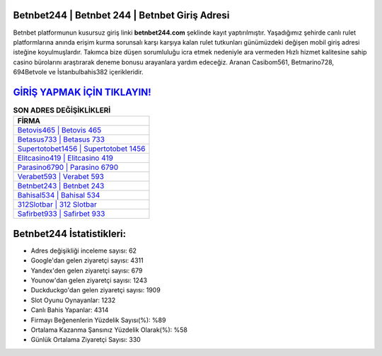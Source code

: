 ﻿Betnbet244 | Betnbet 244 | Betnbet Giriş Adresi
===================================

.. image:: images/betnbet-giris.jpg
   :width: 600
   
Betnbet platformunun kusursuz giriş linki **betnbet244.com** şeklinde kayıt yaptırılmıştır. Yaşadığımız şehirde canlı rulet platformlarına anında erişim kurma sorunsalı karşı karşıya kalan rulet tutkunları günümüzdeki değişen mobil giriş adresi isteğine koyulmuşlardır. Takımca bize düşen sorumluluğu icra etmek nedeniyle ara vermeden Hızlı hizmet kalitesine sahip casino bürolarını araştırarak deneme bonusu arayanlara yardım edeceğiz. Aranan Casibom561, Betmarino728, 694Betvole ve İstanbulbahis382 içerikleridir.

`GİRİŞ YAPMAK İÇİN TIKLAYIN! <https://urlday.cc/git>`_
==============

.. list-table:: **SON ADRES DEĞİŞİKLİKLERİ**
   :widths: 100
   :header-rows: 1

   * - FİRMA
   * - `Betovis465 | Betovis 465 <betovis465-betovis-465-betovis-giris-adresi.html>`_
   * - `Betasus733 | Betasus 733 <betasus733-betasus-733-betasus-giris-adresi.html>`_
   * - `Supertotobet1456 | Supertotobet 1456 <supertotobet1456-supertotobet-1456-supertotobet-giris-adresi.html>`_	 
   * - `Elitcasino419 | Elitcasino 419 <elitcasino419-elitcasino-419-elitcasino-giris-adresi.html>`_	 
   * - `Parasino6790 | Parasino 6790 <parasino6790-parasino-6790-parasino-giris-adresi.html>`_ 
   * - `Verabet593 | Verabet 593 <verabet593-verabet-593-verabet-giris-adresi.html>`_
   * - `Betnbet243 | Betnbet 243 <betnbet243-betnbet-243-betnbet-giris-adresi.html>`_	 
   * - `Bahisal534 | Bahisal 534 <bahisal534-bahisal-534-bahisal-giris-adresi.html>`_
   * - `312Slotbar | 312 Slotbar <312slotbar-312-slotbar-slotbar-giris-adresi.html>`_
   * - `Safirbet933 | Safirbet 933 <safirbet933-safirbet-933-safirbet-giris-adresi.html>`_
	 
Betnbet244 İstatistikleri:
===================================	 
* Adres değişikliği inceleme sayısı: 62
* Google'dan gelen ziyaretçi sayısı: 4311
* Yandex'den gelen ziyaretçi sayısı: 679
* Younow'dan gelen ziyaretçi sayısı: 1243
* Duckduckgo'dan gelen ziyaretçi sayısı: 1909
* Slot Oyunu Oynayanlar: 1232
* Canlı Bahis Yapanlar: 4314
* Firmayı Beğenenlerin Yüzdelik Sayısı(%): %89
* Ortalama Kazanma Şansınız Yüzdelik Olarak(%): %58
* Günlük Ortalama Ziyaretçi Sayısı: 330

